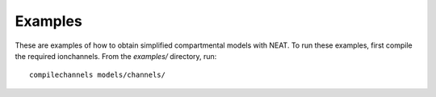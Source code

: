 Examples
========

These are examples of how to obtain simplified compartmental models with NEAT.
To run these examples, first compile the required ionchannels. From the
`examples/` directory, run:

::

    compilechannels models/channels/
